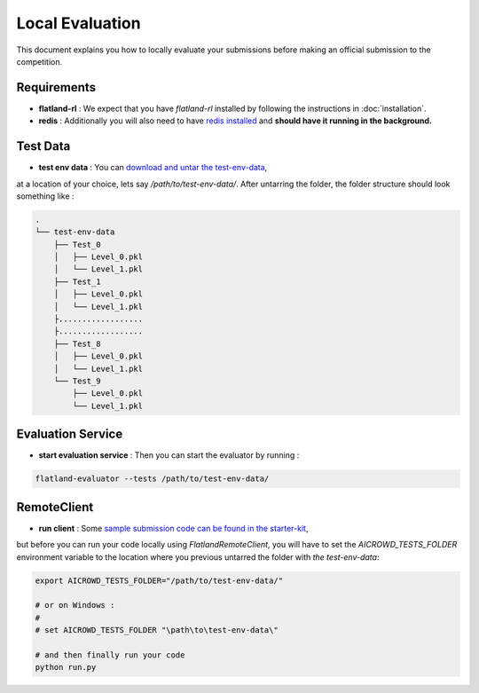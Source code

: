=====
Local Evaluation
=====

This document explains you how to locally evaluate your submissions before making 
an official submission to the competition.

Requirements
--------------

* **flatland-rl** : We expect that you have `flatland-rl` installed by following the instructions in  :doc:`installation`.

* **redis** : Additionally you will also need to have  `redis installed <https://redis.io/topics/quickstart>`_ and **should have it running in the background.**

Test Data
--------------

* **test env data** : You can `download and untar the test-env-data <https://www.aicrowd.com/challenges/flatland-challenge/dataset_files>`_, 
at a location of your choice, lets say `/path/to/test-env-data/`. After untarring the folder, the folder structure should look something like : 


.. code-block:: console

    .
    └── test-env-data
        ├── Test_0
        │   ├── Level_0.pkl
        │   └── Level_1.pkl
        ├── Test_1
        │   ├── Level_0.pkl
        │   └── Level_1.pkl
        ├..................
        ├..................
        ├── Test_8
        │   ├── Level_0.pkl
        │   └── Level_1.pkl
        └── Test_9
            ├── Level_0.pkl
            └── Level_1.pkl

Evaluation Service
------------------

* **start evaluation service** : Then you can start the evaluator by running : 

.. code-block:: console

    flatland-evaluator --tests /path/to/test-env-data/

RemoteClient
------------------

* **run client** : Some `sample submission code can be found in the starter-kit <https://github.com/AIcrowd/flatland-challenge-starter-kit/>`_, 
but before you can run your code locally using `FlatlandRemoteClient`, you will have to set the `AICROWD_TESTS_FOLDER` environment variable to the location where you 
previous untarred the folder with `the test-env-data`:

.. code-block:: console

    export AICROWD_TESTS_FOLDER="/path/to/test-env-data/"

    # or on Windows :
    # 
    # set AICROWD_TESTS_FOLDER "\path\to\test-env-data\"

    # and then finally run your code
    python run.py

